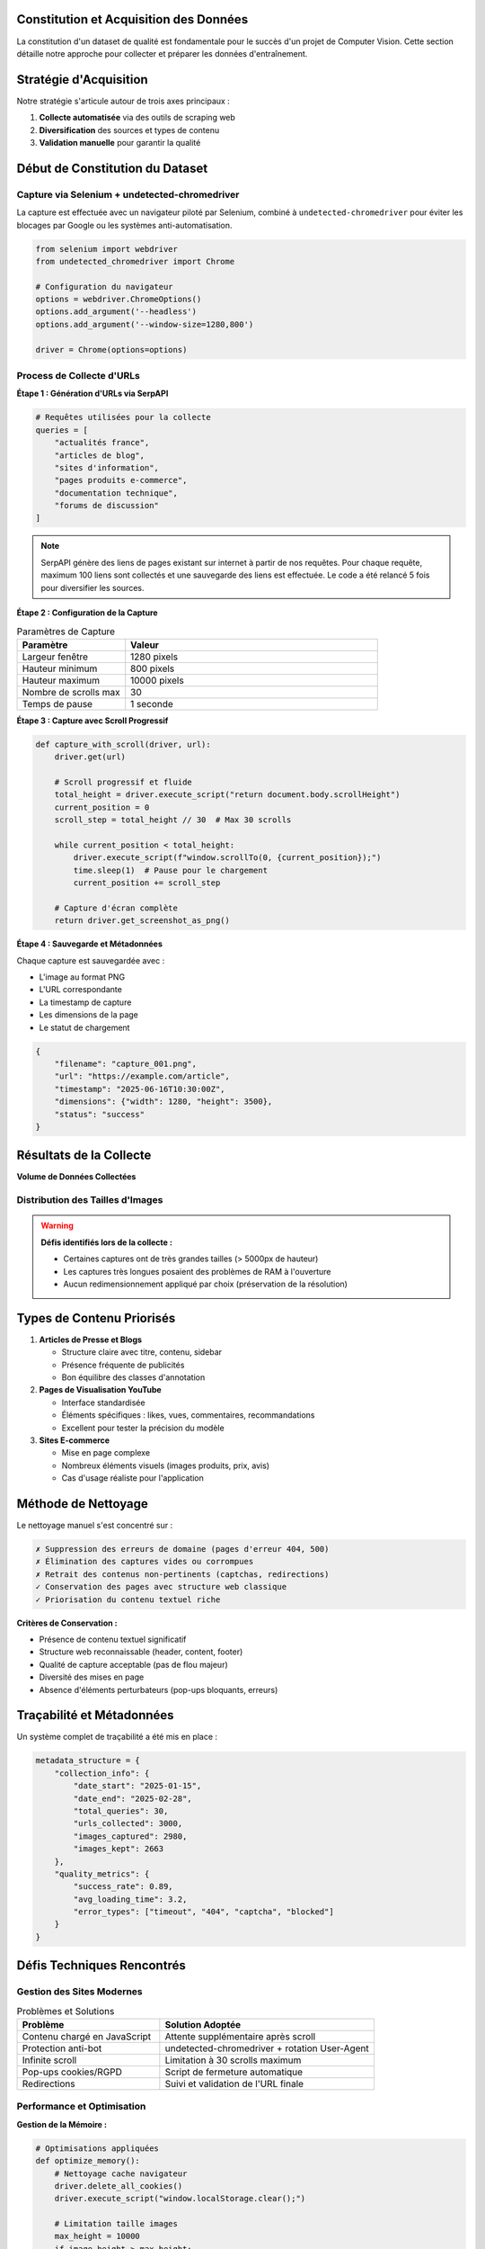 Constitution et Acquisition des Données
========================================

La constitution d'un dataset de qualité est fondamentale pour le succès d'un projet de Computer Vision. 
Cette section détaille notre approche pour collecter et préparer les données d'entraînement.

Stratégie d'Acquisition
=======================

Notre stratégie s'articule autour de trois axes principaux :

1. **Collecte automatisée** via des outils de scraping web
2. **Diversification** des sources et types de contenu  
3. **Validation manuelle** pour garantir la qualité

.. mermaid::

   flowchart LR
       A[SerpAPI] --> B[Liste d'URLs]
       B --> C[Selenium + Chrome]
       C --> D[Captures d'écran]
       D --> E[~3000 images brutes]
       E --> F[Nettoyage manuel]
       F --> G[~2663 images finales]

Début de Constitution du Dataset
===============================

Capture via Selenium + undetected-chromedriver
-----------------------------------------------

La capture est effectuée avec un navigateur piloté par Selenium, combiné à ``undetected-chromedriver`` 
pour éviter les blocages par Google ou les systèmes anti-automatisation.

.. code-block:: python

   from selenium import webdriver
   from undetected_chromedriver import Chrome
   
   # Configuration du navigateur
   options = webdriver.ChromeOptions()
   options.add_argument('--headless')
   options.add_argument('--window-size=1280,800')
   
   driver = Chrome(options=options)

Process de Collecte d'URLs
---------------------------

**Étape 1 : Génération d'URLs via SerpAPI**

.. code-block:: python

   # Requêtes utilisées pour la collecte
   queries = [
       "actualités france",
       "articles de blog",
       "sites d'information", 
       "pages produits e-commerce",
       "documentation technique",
       "forums de discussion"
   ]

.. note::
   SerpAPI génère des liens de pages existant sur internet à partir de nos requêtes. 
   Pour chaque requête, maximum 100 liens sont collectés et une sauvegarde des liens 
   est effectuée. Le code a été relancé 5 fois pour diversifier les sources.

**Étape 2 : Configuration de la Capture**

.. list-table:: Paramètres de Capture
   :header-rows: 1
   :widths: 30 70

   * - **Paramètre**
     - **Valeur**
   * - Largeur fenêtre
     - 1280 pixels
   * - Hauteur minimum
     - 800 pixels  
   * - Hauteur maximum
     - 10000 pixels
   * - Nombre de scrolls max
     - 30
   * - Temps de pause
     - 1 seconde

**Étape 3 : Capture avec Scroll Progressif**

.. code-block:: python

   def capture_with_scroll(driver, url):
       driver.get(url)
       
       # Scroll progressif et fluide
       total_height = driver.execute_script("return document.body.scrollHeight")
       current_position = 0
       scroll_step = total_height // 30  # Max 30 scrolls
       
       while current_position < total_height:
           driver.execute_script(f"window.scrollTo(0, {current_position});")
           time.sleep(1)  # Pause pour le chargement
           current_position += scroll_step
       
       # Capture d'écran complète
       return driver.get_screenshot_as_png()

**Étape 4 : Sauvegarde et Métadonnées**

Chaque capture est sauvegardée avec :

* L'image au format PNG
* L'URL correspondante
* La timestamp de capture
* Les dimensions de la page
* Le statut de chargement

.. code-block:: json

   {
       "filename": "capture_001.png",
       "url": "https://example.com/article",
       "timestamp": "2025-06-16T10:30:00Z",
       "dimensions": {"width": 1280, "height": 3500},
       "status": "success"
   }

Résultats de la Collecte
========================

**Volume de Données Collectées**

.. grid:: 3

   .. grid-item-card:: 📊 Images Brutes
      :text-align: center
      
      ~3000 captures initiales

   .. grid-item-card:: 🧹 Après Nettoyage
      :text-align: center
      
      2663 images conservées

   .. grid-item-card:: 🎯 Priorisées
      :text-align: center
      
      Articles et vidéos YouTube

Distribution des Tailles d'Images
----------------------------------

.. image:: ../_static/taille_distribution.png
   :width: 600px
   :align: center
   :alt: Distribution des tailles d'images collectées

.. warning::
   **Défis identifiés lors de la collecte :**
   
   * Certaines captures ont de très grandes tailles (> 5000px de hauteur)
   * Les captures très longues posaient des problèmes de RAM à l'ouverture
   * Aucun redimensionnement appliqué par choix (préservation de la résolution)

Types de Contenu Priorisés
===========================

1. **Articles de Presse et Blogs**
   
   * Structure claire avec titre, contenu, sidebar
   * Présence fréquente de publicités
   * Bon équilibre des classes d'annotation

2. **Pages de Visualisation YouTube**
   
   * Interface standardisée
   * Éléments spécifiques : likes, vues, commentaires, recommandations
   * Excellent pour tester la précision du modèle

3. **Sites E-commerce**
   
   * Mise en page complexe
   * Nombreux éléments visuels (images produits, prix, avis)
   * Cas d'usage réaliste pour l'application

Méthode de Nettoyage
====================

Le nettoyage manuel s'est concentré sur :

.. code-block:: none

   ✗ Suppression des erreurs de domaine (pages d'erreur 404, 500)
   ✗ Élimination des captures vides ou corrompues  
   ✗ Retrait des contenus non-pertinents (captchas, redirections)
   ✓ Conservation des pages avec structure web classique
   ✓ Priorisation du contenu textuel riche

**Critères de Conservation :**

* Présence de contenu textuel significatif
* Structure web reconnaissable (header, content, footer)
* Qualité de capture acceptable (pas de flou majeur)
* Diversité des mises en page
* Absence d'éléments perturbateurs (pop-ups bloquants, erreurs)

Traçabilité et Métadonnées
===========================

Un système complet de traçabilité a été mis en place :

.. code-block:: python

   metadata_structure = {
       "collection_info": {
           "date_start": "2025-01-15",
           "date_end": "2025-02-28", 
           "total_queries": 30,
           "urls_collected": 3000,
           "images_captured": 2980,
           "images_kept": 2663
       },
       "quality_metrics": {
           "success_rate": 0.89,
           "avg_loading_time": 3.2,
           "error_types": ["timeout", "404", "captcha", "blocked"]
       }
   }

Défis Techniques Rencontrés
============================

Gestion des Sites Modernes
---------------------------

.. list-table:: Problèmes et Solutions
   :header-rows: 1
   :widths: 40 60

   * - **Problème**
     - **Solution Adoptée**
   * - Contenu chargé en JavaScript
     - Attente supplémentaire après scroll
   * - Protection anti-bot
     - undetected-chromedriver + rotation User-Agent
   * - Infinite scroll
     - Limitation à 30 scrolls maximum
   * - Pop-ups cookies/RGPD
     - Script de fermeture automatique
   * - Redirections
     - Suivi et validation de l'URL finale

Performance et Optimisation
----------------------------

**Gestion de la Mémoire :**

.. code-block:: python

   # Optimisations appliquées
   def optimize_memory():
       # Nettoyage cache navigateur
       driver.delete_all_cookies()
       driver.execute_script("window.localStorage.clear();")
       
       # Limitation taille images
       max_height = 10000
       if image_height > max_height:
           # Scroll partiel uniquement
           pass

**Parallélisation :**

* Utilisation de plusieurs instances Chrome
* Traitement par lots de 50 URLs
* Gestion des timeouts et reprises automatiques

Validation de la Qualité
=========================

Métriques de Qualité Automatiques
----------------------------------

.. code-block:: python

   def validate_capture_quality(image_path):
       image = cv2.imread(image_path)
       
       # Vérifications automatiques
       checks = {
           "min_height": image.shape[0] > 600,
           "min_width": image.shape[1] > 800, 
           "not_blank": cv2.countNonZero(cv2.cvtColor(image, cv2.COLOR_BGR2GRAY)) > 1000,
           "has_content": detect_text_presence(image),
           "valid_format": image is not None
       }
       
       return all(checks.values())

Contrôle Qualité Manuel
-----------------------

Un échantillonnage de 10% des images a été vérifié manuellement pour :

* Cohérence de la structure de page
* Lisibilité du contenu textuel
* Présence des éléments web standard
* Absence d'artefacts de capture

.. tip::
   **Bonnes Pratiques Identifiées :**
   
   * Prioriser la diversité sur la quantité
   * Maintenir une traçabilité complète
   * Valider la qualité à chaque étape
   * Préserver la résolution originale pour l'annotation

Préparation pour l'Annotation
==============================

Les images validées sont organisées selon la structure suivante :

.. code-block:: text

   dataset_raw/
   ├── images/
   │   ├── capture_001.png
   │   ├── capture_002.png
   │   └── ...
   ├── metadata/
   │   ├── urls.json
   │   ├── capture_info.json
   │   └── quality_report.json
   └── logs/
       ├── collection.log
       └── errors.log

Cette organisation facilite l'étape suivante d'annotation manuelle via Roboflow et assure une transition fluide vers la phase de modélisation.
